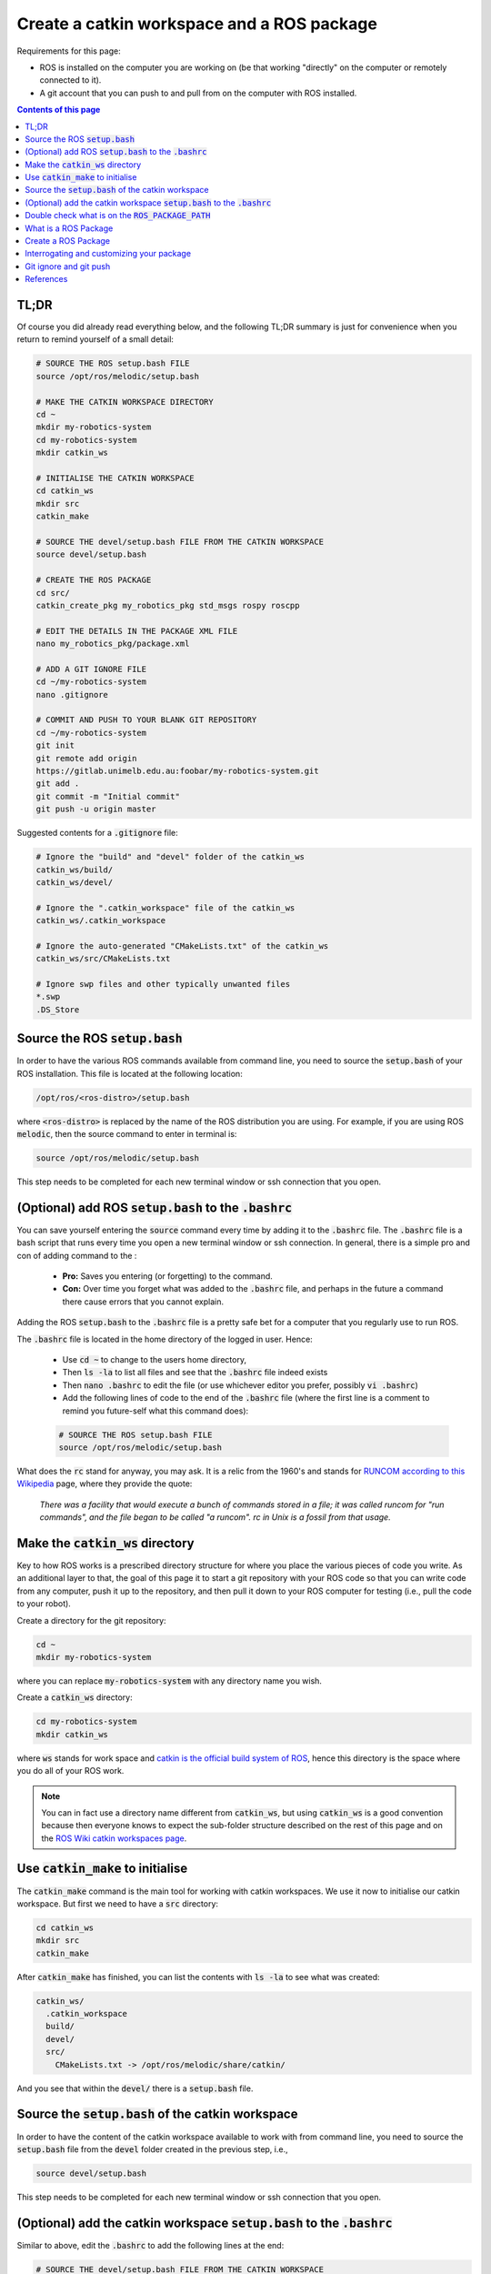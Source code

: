 .. _ros-create-catkin-ws-and-package:

Create a catkin workspace and a ROS package
===========================================

Requirements for this page:

* ROS is installed on the computer you are working on (be that working "directly" on the computer or remotely connected to it).
* A git account that you can push to and pull from on the computer with ROS installed.

.. contents:: Contents of this page
   :local:
   :backlinks: none
   :depth: 2


TL;DR
*****

Of course you did already read everything below, and the following TL;DR summary is just for convenience when you return to remind yourself of a small detail:

.. code-block:: bash

  # SOURCE THE ROS setup.bash FILE
  source /opt/ros/melodic/setup.bash

  # MAKE THE CATKIN WORKSPACE DIRECTORY
  cd ~
  mkdir my-robotics-system
  cd my-robotics-system
  mkdir catkin_ws

  # INITIALISE THE CATKIN WORKSPACE
  cd catkin_ws
  mkdir src
  catkin_make

  # SOURCE THE devel/setup.bash FILE FROM THE CATKIN WORKSPACE
  source devel/setup.bash

  # CREATE THE ROS PACKAGE
  cd src/
  catkin_create_pkg my_robotics_pkg std_msgs rospy roscpp

  # EDIT THE DETAILS IN THE PACKAGE XML FILE
  nano my_robotics_pkg/package.xml

  # ADD A GIT IGNORE FILE
  cd ~/my-robotics-system
  nano .gitignore

  # COMMIT AND PUSH TO YOUR BLANK GIT REPOSITORY
  cd ~/my-robotics-system
  git init
  git remote add origin
  https://gitlab.unimelb.edu.au:foobar/my-robotics-system.git
  git add .
  git commit -m "Initial commit"
  git push -u origin master


Suggested contents for a :code:`.gitignore` file:

.. code-block:: bash

  # Ignore the "build" and "devel" folder of the catkin_ws
  catkin_ws/build/
  catkin_ws/devel/

  # Ignore the ".catkin_workspace" file of the catkin_ws
  catkin_ws/.catkin_workspace

  # Ignore the auto-generated "CMakeLists.txt" of the catkin_ws
  catkin_ws/src/CMakeLists.txt

  # Ignore swp files and other typically unwanted files
  *.swp
  .DS_Store



Source the ROS :code:`setup.bash`
*********************************

In order to have the various ROS commands available from command line, you need to source the :code:`setup.bash` of your ROS installation. This file is located at the following location:

.. code-block:: bash

  /opt/ros/<ros-distro>/setup.bash

where :code:`<ros-distro>` is replaced by the name of the ROS distribution you are using. For example, if you are using ROS :code:`melodic`, then the source command to enter in terminal is:

.. code-block:: bash

  source /opt/ros/melodic/setup.bash

This step needs to be completed for each new terminal window or ssh connection that you open.


(Optional) add ROS :code:`setup.bash` to the :code:`.bashrc`
***************************************************************

You can save yourself entering the :code:`source` command every time by adding it to the :code:`.bashrc` file. The :code:`.bashrc` file is a bash script that runs every time you open a new terminal window or ssh connection. In general, there is a simple pro and con of adding command to the :

  * **Pro:** Saves you entering (or forgetting) to the command.
  * **Con:** Over time you forget what was added to the :code:`.bashrc` file, and perhaps in the future a command there cause errors that you cannot explain.

Adding the ROS :code:`setup.bash` to the :code:`.bashrc` file is a pretty safe bet for a computer that you regularly use to run ROS.

The :code:`.bashrc` file is located in the home directory of the logged in user. Hence:

  * Use :code:`cd ~` to change to the users home directory,
  * Then :code:`ls -la` to list all files and see that the :code:`.bashrc` file indeed exists
  * Then :code:`nano .bashrc` to edit the file (or use whichever editor you prefer, possibly :code:`vi .bashrc`)
  * Add the following lines of code to the end of the :code:`.bashrc` file (where the first line is a comment to remind you future-self what this command does):

  .. code-block:: bash

    # SOURCE THE ROS setup.bash FILE
    source /opt/ros/melodic/setup.bash

What does the :code:`rc` stand for anyway, you may ask. It is a relic from the 1960's and stands for `RUNCOM according to this Wikipedia <https://en.wikipedia.org/wiki/RUNCOM>`_ page, where they provide the quote:

  *There was a facility that would execute a bunch of commands stored in a file; it was called runcom for "run commands", and the file began to be called "a runcom". rc in Unix is a fossil from that usage.*


Make the :code:`catkin_ws` directory
************************************

Key to how ROS works is a prescribed directory structure for where you place the various pieces of code you write. As an additional layer to that, the goal of this page it to start a git repository with your ROS code so that you can write code from any computer, push it up to the repository, and then pull it down to your ROS computer for testing (i.e., pull the code to your robot).

Create a directory for the git repository:

.. code-block:: bash

  cd ~
  mkdir my-robotics-system

where you can replace :code:`my-robotics-system` with any directory name you wish.

Create a :code:`catkin_ws` directory:

.. code-block:: bash

  cd my-robotics-system
  mkdir catkin_ws

where :code:`ws` stands for work space and `catkin is the official build system of ROS <https://wiki.ros.org/catkin/conceptual_overview>`_, hence this directory is the space where you do all of your ROS work.

.. note::

  You can in fact use a directory name different from :code:`catkin_ws`, but using :code:`catkin_ws` is a good convention because then everyone knows to expect the sub-folder structure described on the rest of this page and on the `ROS Wiki catkin workspaces page <https://wiki.ros.org/catkin/workspaces>`_.


Use :code:`catkin_make` to initialise
*************************************

The :code:`catkin_make` command is the main tool for working with catkin workspaces. We use it now to initialise our catkin workspace. But first we need to have a :code:`src` directory:

.. code-block:: bash

  cd catkin_ws
  mkdir src
  catkin_make

After :code:`catkin_make` has finished, you can list the contents with :code:`ls -la` to see what was created:

.. code-block::

  catkin_ws/
    .catkin_workspace
    build/
    devel/
    src/
      CMakeLists.txt -> /opt/ros/melodic/share/catkin/

And you see that within the :code:`devel/` there is a :code:`setup.bash` file.


Source the :code:`setup.bash` of the catkin workspace
*****************************************************

In order to have the content of the catkin workspace available to work with from command line, you need to source the :code:`setup.bash` file from the :code:`devel` folder created in the previous step, i.e.,

.. code-block:: bash

  source devel/setup.bash

This step needs to be completed for each new terminal window or ssh connection that you open.


(Optional) add the catkin workspace :code:`setup.bash` to the :code:`.bashrc`
*****************************************************************************

Similar to above, edit the :code:`.bashrc` to add the following lines at the end:

.. code-block:: bash

  # SOURCE THE devel/setup.bash FILE FROM THE CATKIN WORKSPACE
  source ~/my-robotics-system/catkin_ws/devel/setup.bash


.. note::

  It is less clear whether adding the catkin workspace :code:`devel/setup.bash` to the :code:`.bashrc` file always make sense. For example, if you have multiple **copies of the same** :code:`catkin_ws`, each for testing a different feature (which may each be a separate branch of your git repository), then you only want to source the :code:`catkin_ws` relevant for the tests you are about to perform. Hence have one of then in the :code:`bashrc` (the one on the master branch for example) may cause more lost time in confusion that the time it saves in typing the source command every time.


Double check what is on the :code:`ROS_PACKAGE_PATH`
*****************************************************

If at any time you need to double check which :code:`setup.bash` files are already source for the current terminal session, then you simply need to echo the :code:`ROS_PACKAGE_PATH` environment variable:

.. code-block:: bash

  echo $ROS_PACKAGE_PATH

The following is an example results of the echo:

.. code-block::

  /home/asc/my-robotics-system/catkin_ws/src:/opt/ros/melodic/share

indicating that the catkin workspace and ROS melodic :code:`setup.bash` files are sourced.


What is a ROS Package
*********************

A ROS package is essentially a self-contained grouping of ROS code that serves a particular purpose. Self contained in the sense that everything needed to compile and run the ROS nodes contained in the package. The purpose of a package can range anywhere from being narrow and highly specialised to being broad and general. For example, you might create a package specifically for path planning, or you might create a package for generally doing every part of your robotics project.

The main benefit of compartmentalising functionality into packages is that you and others can easily add a package and its functionality to existing projects. To gain the benefits of adding a package, it should be well documented and provide sufficient abstraction of the implementation details.

As a general rule, start your robotics project with everything in one pacakge, and as things mature you can carve away certain functionalities into separate packages.


Create a ROS Package
*********************

A catkin workspace can have multiple packages, and the root of all packages must be in the :code:`catkin_ws/src/` directory. Hence change to that directory before using the create package command:

.. code-block:: bash

  cd src/

The command :code:`catkin_create_pkg` will create the skeleton of a ROS package, it uses the following syntax:

.. code-block:: bash

  catkin_create_pkg <package_name> <dependencies> 

where :code:`<package_name>` is replaced by the name you wish to give you package, and :code:`<dependencies>` is a list what standard ROS packages your package depends on. For example, create a package for your robotic system using the following:

.. code-block:: bash

  catkin_create_pkg my_robotics_pkg std_msgs rospy roscpp

The dependencies :code:`std_msgs`, :code:`rospy`, and :code:`roscpp` are the minimum you should include to be able to write ROS nodes in C++ or Python and communicate between the nodes with standard message types.

.. note::

  You can change the dependencies of your package at a later time.


Interrogating and customizing your package
******************************************

The create package command above create a folder with the name of your package, e.g., :code:`my_robotics_pkg`, and within that folder it creates the following four items:

  * :code:`package.xml` that provides all the high-level details of your package.
  * :code:`CMakeLists.txt` that provides the CMake instructions for how the contents of your package is to be compiled.
  * :code:`src` folder, where you can add and develop the source code for your robotics project.
  * :code:`include` folder, where you can add the header files you create and develop.

You should now edit the :code:`package.xml` file to include all the relevant details. A good guide for doing this is provided by the `ROS Tutorial: Customizing the package.xml <https://wiki.ros.org/catkin/Tutorials/CreatingPackage#ROS.2FTutorials.2Fcatkin.2FCreatingPackage.Customizing_the_package.xml>`_

The :code:`CMakeLists.txt` is something we will return to multiple times when necessary. For now you can skim through the auto-generated comments in the :code:`CMakeLists.txt` to get a feeling for what goes in there.


Git ignore and git push
***********************

Having completed the steps above, now is a good time to commit and push changes to your git repository.

Most of the files automatically generated by the steps above do not need to be committed to your git repository because they would be automatically generated again. Hence add a :code:`.gitignore` file to the root of your git repository:

.. code-block:: bash

  cd ~/my-robotics-system
  nano .gitignore

and put the following as the contents of the :code:`.gitignore` file:

.. code-block:: bash

  # Ignore the "build" and "devel" folder of the catkin_ws
  catkin_ws/build/
  catkin_ws/devel/

  # Ignore the ".catkin_workspace" file of the catkin_ws
  catkin_ws/.catkin_workspace

  # Ignore the auto-generated "CMakeLists.txt" of the catkin_ws
  catkin_ws/src/CMakeLists.txt

  # Ignore swp files and other typically unwanted files
  *.swp
  .DS_Store

Now you can commit and push the changes to :code:`my-robotics-system` git repository. How exactly to do this depends on how or whether you have setup the existence of a :code:`my-robotics-system` git repository on your chosen git hosting hosting platform.

Assuming you are using a gitlab instance and you have created a blank project named :code:`my-robotics-system`, then use the following commands to commit and push:

.. code-block:: bash

  cd ~/my-robotics-system
  git init
  git remote add origin
  https://gitlab.unimelb.edu.au:foobar/my-robotics-system.git
  git add .
  git commit -m "Initial commit"
  git push -u origin master

* The :code:`foobar` on line 4 should be replaced by your username on the :code:`gitlab.unimelb.edu` gitlab instance, if that is indeed what you are using.
* The :code:`https://` on line 4 can be replaced by :code:`git@` if you prefer to use ssh authentication instead of password authentication.


References
**********

The steps detailed on this page are mostly taken from:

  * `ROS tutorial: Creating a workspace for catkin <https://wiki.ros.org/catkin/Tutorials/create_a_workspace>`_
  * `ROS tutorial: Creating a ROS package <https://wiki.ros.org/catkin/Tutorials/CreatingPackage>`_
  * `Atlassian explanation of git ignore patterns <https://www.atlassian.com/git/tutorials/saving-changes/gitignore#git-ignore-patterns>`_



|

----

.. image:: https://i.creativecommons.org/l/by/4.0/88x31.png
  :alt: Creative Commons License
  :align: left
  :target: http://creativecommons.org/licenses/by/4.0/

| Paul N. Beuchat, 2023
| This page is licensed under a `Creative Commons Attribution 4.0 International License <http://creativecommons.org/licenses/by/4.0/>`_.

----

|
